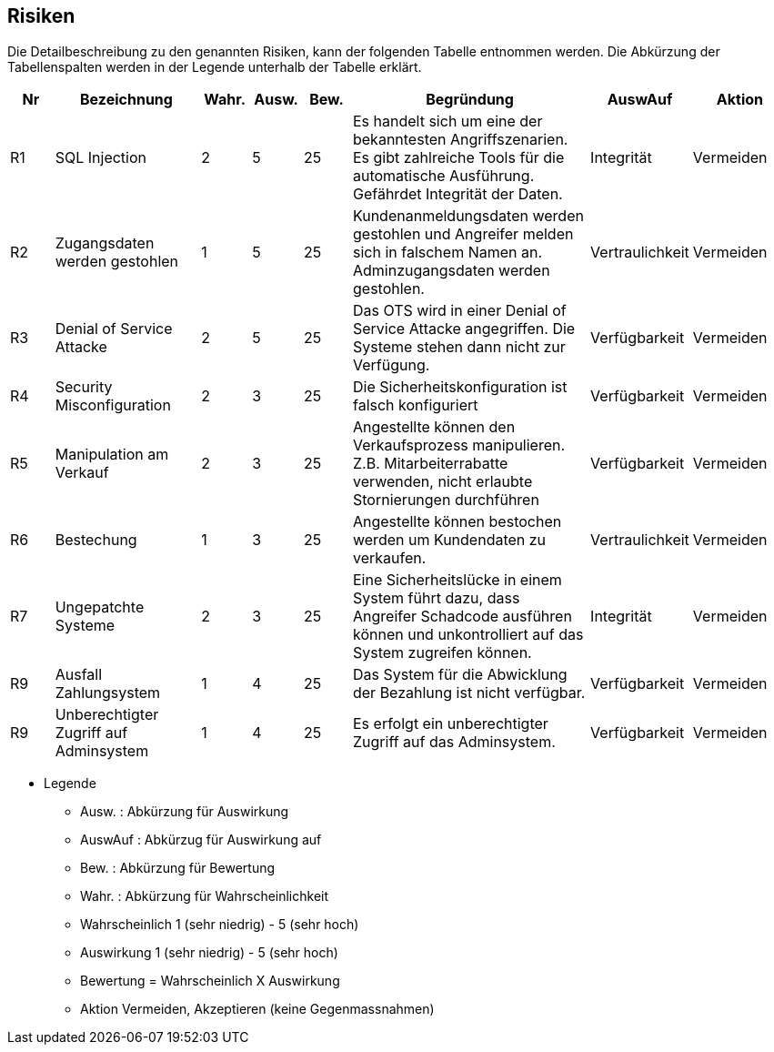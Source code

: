 

|===

| | | |
| | | |
| | | |
| | | |

|===

== Risiken

Die Detailbeschreibung zu den genannten Risiken, kann der folgenden Tabelle entnommen werden.
Die Abkürzung der Tabellenspalten werden in der Legende unterhalb der Tabelle erklärt.

[cols="1,3,1,1,1,5,1,2"]
|===
| Nr | Bezeichnung | Wahr. | Ausw. | Bew. | Begründung | AuswAuf | Aktion

| R1
| SQL Injection
| 2
| 5
| 25
| Es handelt sich um eine der bekanntesten Angriffszenarien.
Es gibt zahlreiche Tools für die automatische Ausführung.
Gefährdet Integrität der Daten.
| Integrität
| Vermeiden


| R2
| Zugangsdaten werden gestohlen
| 1
| 5
| 25
| Kundenanmeldungsdaten werden gestohlen und Angreifer melden sich in falschem Namen an.
Adminzugangsdaten werden gestohlen.
| Vertraulichkeit
| Vermeiden

| R3
| Denial of Service Attacke
| 2
| 5
| 25
| Das OTS wird in einer Denial of Service Attacke angegriffen.
Die Systeme stehen dann nicht zur Verfügung.
| Verfügbarkeit
| Vermeiden

| R4
| Security Misconfiguration
| 2
| 3
| 25
| Die Sicherheitskonfiguration ist falsch konfiguriert
| Verfügbarkeit
| Vermeiden

| R5
| Manipulation am Verkauf
| 2
| 3
| 25
| Angestellte können den Verkaufsprozess manipulieren.
Z.B. Mitarbeiterrabatte verwenden, nicht erlaubte Stornierungen durchführen
| Verfügbarkeit
| Vermeiden

| R6
| Bestechung
| 1
| 3
| 25
| Angestellte können bestochen werden um Kundendaten zu verkaufen.
| Vertraulichkeit
| Vermeiden

| R7
| Ungepatchte Systeme
| 2
| 3
| 25
| Eine Sicherheitslücke in einem System führt dazu, dass Angreifer Schadcode ausführen können und unkontrolliert auf das System zugreifen können.
| Integrität
| Vermeiden

//| R8
//| System nicht verfügbar
//| 1
//| 4
//| 25
//| Durch einen Stromausfall oder Hardwaredefekt ist das System nicht verfügbar
//| Verfügbarkeit
//| Vermeiden

| R9
| Ausfall Zahlungsystem
| 1
| 4
| 25
| Das System für die Abwicklung der Bezahlung ist nicht verfügbar.
| Verfügbarkeit
| Vermeiden

| R9
| Unberechtigter Zugriff auf Adminsystem
| 1
| 4
| 25
| Es erfolgt ein unberechtigter Zugriff auf das Adminsystem.
| Verfügbarkeit
| Vermeiden

|===

* Legende
** Ausw. : Abkürzung für Auswirkung
** AuswAuf : Abkürzug für Auswirkung auf
** Bew. : Abkürzung für Bewertung
** Wahr. : Abkürzung für Wahrscheinlichkeit
** Wahrscheinlich 1 (sehr niedrig) - 5 (sehr hoch)
** Auswirkung 1 (sehr niedrig) - 5 (sehr hoch)
** Bewertung = Wahrscheinlich X Auswirkung
** Aktion Vermeiden, Akzeptieren (keine Gegenmassnahmen)


